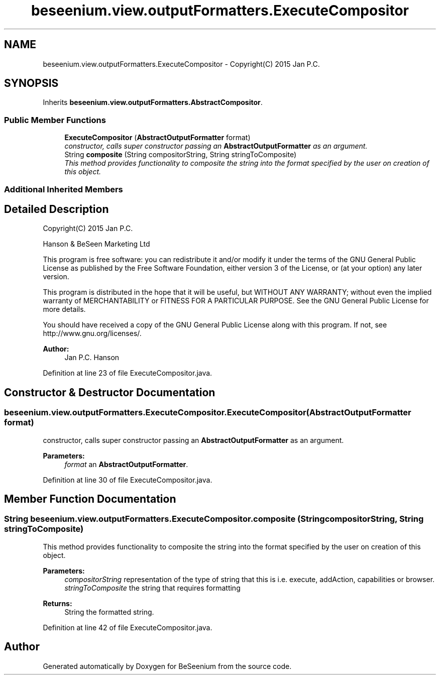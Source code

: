 .TH "beseenium.view.outputFormatters.ExecuteCompositor" 3 "Thu Sep 17 2015" "Version 1.0.0-Alpha" "BeSeenium" \" -*- nroff -*-
.ad l
.nh
.SH NAME
beseenium.view.outputFormatters.ExecuteCompositor \- Copyright(C) 2015 Jan P\&.C\&.  

.SH SYNOPSIS
.br
.PP
.PP
Inherits \fBbeseenium\&.view\&.outputFormatters\&.AbstractCompositor\fP\&.
.SS "Public Member Functions"

.in +1c
.ti -1c
.RI "\fBExecuteCompositor\fP (\fBAbstractOutputFormatter\fP format)"
.br
.RI "\fIconstructor, calls super constructor passing an \fBAbstractOutputFormatter\fP as an argument\&. \fP"
.ti -1c
.RI "String \fBcomposite\fP (String compositorString, String stringToComposite)"
.br
.RI "\fIThis method provides functionality to composite the string into the format specified by the user on creation of this object\&. \fP"
.in -1c
.SS "Additional Inherited Members"
.SH "Detailed Description"
.PP 
Copyright(C) 2015 Jan P\&.C\&. 

Hanson & BeSeen Marketing Ltd
.PP
This program is free software: you can redistribute it and/or modify it under the terms of the GNU General Public License as published by the Free Software Foundation, either version 3 of the License, or (at your option) any later version\&.
.PP
This program is distributed in the hope that it will be useful, but WITHOUT ANY WARRANTY; without even the implied warranty of MERCHANTABILITY or FITNESS FOR A PARTICULAR PURPOSE\&. See the GNU General Public License for more details\&.
.PP
You should have received a copy of the GNU General Public License along with this program\&. If not, see http://www.gnu.org/licenses/\&.
.PP
\fBAuthor:\fP
.RS 4
Jan P\&.C\&. Hanson 
.RE
.PP

.PP
Definition at line 23 of file ExecuteCompositor\&.java\&.
.SH "Constructor & Destructor Documentation"
.PP 
.SS "beseenium\&.view\&.outputFormatters\&.ExecuteCompositor\&.ExecuteCompositor (\fBAbstractOutputFormatter\fP format)"

.PP
constructor, calls super constructor passing an \fBAbstractOutputFormatter\fP as an argument\&. 
.PP
\fBParameters:\fP
.RS 4
\fIformat\fP an \fBAbstractOutputFormatter\fP\&. 
.RE
.PP

.PP
Definition at line 30 of file ExecuteCompositor\&.java\&.
.SH "Member Function Documentation"
.PP 
.SS "String beseenium\&.view\&.outputFormatters\&.ExecuteCompositor\&.composite (String compositorString, String stringToComposite)"

.PP
This method provides functionality to composite the string into the format specified by the user on creation of this object\&. 
.PP
\fBParameters:\fP
.RS 4
\fIcompositorString\fP representation of the type of string that this is i\&.e\&. execute, addAction, capabilities or browser\&. 
.br
\fIstringToComposite\fP the string that requires formatting 
.RE
.PP
\fBReturns:\fP
.RS 4
String the formatted string\&. 
.RE
.PP

.PP
Definition at line 42 of file ExecuteCompositor\&.java\&.

.SH "Author"
.PP 
Generated automatically by Doxygen for BeSeenium from the source code\&.
